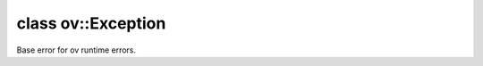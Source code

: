 .. index:: pair: class; ov::Exception
.. _doxid-classov_1_1_exception:

class ov::Exception
===================



Base error for ov runtime errors.


.. ref-code-block:: cpp
	:class: doxyrest-overview-code-block

	#include <except.hpp>
	
	class Exception: public runtime_error
	{
	public:
		// construction
	
		:target:`Exception<doxid-classov_1_1_exception_1a35f81e44f2fcfd71d9a6c2557b8e980d>`(const std::string& what_arg);
		:target:`Exception<doxid-classov_1_1_exception_1a0649d6110f36514a08b637946206d822>`(const char \* what_arg);
		:target:`Exception<doxid-classov_1_1_exception_1ac5210a68cc20207ec0781e7e0422f97c>`(const std::stringstream& what_arg);
	};

	// direct descendants

	class :ref:`AssertFailure<doxid-classov_1_1_assert_failure>`;
	class :ref:`Busy<doxid-classov_1_1_busy>`;
	class :ref:`Cancelled<doxid-classov_1_1_cancelled>`;
	struct :ref:`UnknownActivationFunction<doxid-structov_1_1op_1_1util_1_1error_1_1_unknown_activation_function>`;

